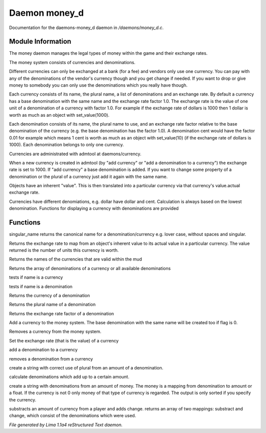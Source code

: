 Daemon money_d
***************

Documentation for the daemons-money_d daemon in */daemons/money_d.c*.

Module Information
==================

The money daemon manages the legal types of money within the game and their
exchange rates.

The money system consists of currencies and denominations.

Different currencies can only be exchanged at a bank (for a fee) and
vendors only use one currency.  You can pay with any of the
denominations of the vendor's currency though and you get change if
needed.  If you want to drop or give money to somebody you can only
use the denominations which you really have though.

Each currency consists of its name, the plural name, a list of
denominations and an exchange rate.  By default a currency has a base
denomination with the same name and the exchange rate factor 1.0.  The
exchange rate is the value of one unit of a denomination of a currency
with factor 1.0.  For example if the exchange rate of dollars is 1000
then 1 dollar is worth as much as an object with set_value(1000).

Each denomination consists of its name, the plural name to use, and an
exchange rate factor relative to the base denomination of the currency
(e.g. the base denomination has the factor 1.0).  A denomination cent
would have the factor 0.01 for example which means 1 cent is worth as
much as an object with set_value(10) (if the exchange rate of dollars
is 1000).  Each denomination belongs to only one currency.

Currencies are administrated with admtool at daemons/currency.

When a new currency is created in admtool (by "add currency" or "add a
denomination to a currency") the exchange rate is set to 1000.  If
"add currency" a base denomination is added.  If you want to change
some property of a denomination or the plural of a currency just add
it again with the same name.

Objects have an inherent "value".  This is then translated into a
particular currency via that currency's value.actual exchange rate.

Currencies have different denomiations, e.g. dollar have dollar and cent.
Calculation is always based on the lowest denomination. Functions for
displaying a currency with denominations are provided

Functions
=========
.. c:function:: string singular_name(string name)

singular_name returns the canonical name for a denomination/currency
e.g. lover case, without spaces and singular.


.. c:function:: nomask int query_exchange_rate(string type)

Returns the exchange rate to map from an object's inherent value to its
actual value in a particular currency.  The value returned is the number
of units this currency is worth.


.. c:function:: nomask string *query_currency_types()

Returns the names of the currencies that are valid within the mud


.. c:function:: varargs nomask string *query_denominations(string type)

Returns the array of denominations of a currency
or all available denominations


.. c:function:: nomask int is_currency(string name)

tests if name is a currency


.. c:function:: nomask int is_denomination(string name)

tests if name is a denomination


.. c:function:: nomask string query_currency(string name)

Returns the currency of a denomination


.. c:function:: nomask string query_plural(string name)

Returns the plural name of a denomination


.. c:function:: nomask float query_factor(string name)

Returns the exchange rate factor of a denomination


.. c:function:: varargs nomask void add_currency(string type, string plural, int flag)

Add a currency to the money system. The base denomination with the same
name will be created too if flag is 0.


.. c:function:: nomask void remove_currency(string type)

Removes a currency from the money system.


.. c:function:: nomask void set_exchange_rate(string type, int rate)

Set the exchange rate (that is the value) of a currency


.. c:function:: void add_denomination(string type, string name, string plural, float factor)

add a denomination to a currency


.. c:function:: void remove_denomination(string name)

removes a denomination from a currency


.. c:function:: nomask string denomination_to_string(int amount, string type)

create a string with correct use of plural from an amount of a denomination.


.. c:function:: mapping calculate_denominations(float f_amount, string currency)

calculate denominations which add up to a certain amount.


.. c:function:: varargs nomask string currency_to_string(mixed money, string currency)

create a string with denominations from an amount of money.
The money is a mapping from denomination to amount or a float.
If the currency is not 0 only money of that type of currency is regarded.
The output is only sorted if you specify the currency.


.. c:function:: mapping *handle_subtract_money(object player, float f_amount, string type)

substracts an amount of currency from a player and adds change.
returns an array of two mappings: substract and change, which
consist of the denominations which were used.



*File generated by Lima 1.1a4 reStructured Text daemon.*
